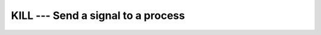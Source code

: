 .. _kill:

KILL --- Send a signal to a process
***********************************

.. index:: KILL

.. function:: KILL

  Sends the signal specified by :samp:`{SIG}` to the process :samp:`{PID}`.
  See ``kill(2)``.

  :param PID:
    Shall be a scalar ``INTEGER`` with ``INTENT(IN)``.

  :param SIG:
    Shall be a scalar ``INTEGER`` with ``INTENT(IN)``.

  :param STATUS:
    [Subroutine](Optional)
    Shall be a scalar ``INTEGER``.
    Returns 0 on success; otherwise a system-specific error code is returned.

  :param STATUS:
    [Function] The kind type parameter is that of
    ``pid``.
    Returns 0 on success; otherwise a system-specific error code is returned.

  :samp:`{Standard}:`
    GNU extension

  :samp:`{Standard}:`
    GNU extension

  :samp:`{Class}:`
    Subroutine, function

  :samp:`{Syntax}:`

    ==================================
    ``CALL KILL(PID, SIG [, STATUS])``
    ``STATUS = KILL(PID, SIG)``
    ==================================

  :samp:`{See also}:`
    ABORT, 
    EXIT

